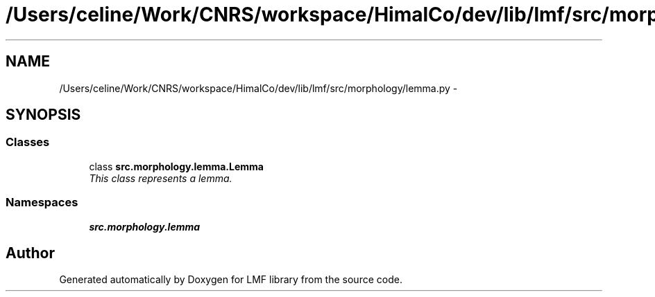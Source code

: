 .TH "/Users/celine/Work/CNRS/workspace/HimalCo/dev/lib/lmf/src/morphology/lemma.py" 3 "Thu Sep 18 2014" "LMF library" \" -*- nroff -*-
.ad l
.nh
.SH NAME
/Users/celine/Work/CNRS/workspace/HimalCo/dev/lib/lmf/src/morphology/lemma.py \- 
.SH SYNOPSIS
.br
.PP
.SS "Classes"

.in +1c
.ti -1c
.RI "class \fBsrc\&.morphology\&.lemma\&.Lemma\fP"
.br
.RI "\fIThis class represents a lemma\&. \fP"
.in -1c
.SS "Namespaces"

.in +1c
.ti -1c
.RI " \fBsrc\&.morphology\&.lemma\fP"
.br
.in -1c
.SH "Author"
.PP 
Generated automatically by Doxygen for LMF library from the source code\&.
